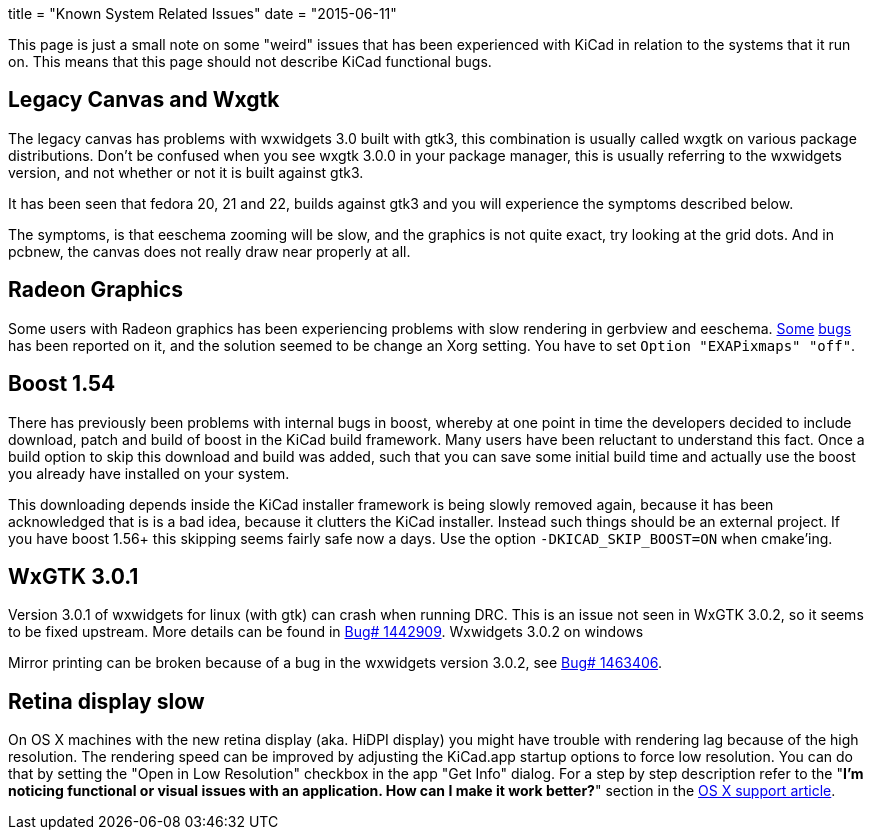 +++
title = "Known System Related Issues"
date = "2015-06-11"
+++

This page is just a small note on some "weird" issues that has been
experienced with KiCad in relation to the systems that it run on. This
means that this page should not describe KiCad functional bugs.

== Legacy Canvas and Wxgtk

The legacy canvas has problems with wxwidgets 3.0 built with gtk3,
this combination is usually called wxgtk on various package
distributions. Don't be confused when you see wxgtk 3.0.0 in your
package manager, this is usually referring to the wxwidgets version,
and not whether or not it is built against gtk3.

It has been seen that fedora 20, 21 and 22, builds against gtk3 and
you will experience the symptoms described below.

The symptoms, is that eeschema zooming will be slow, and the graphics
is not quite exact, try looking at the grid dots. And in pcbnew, the
canvas does not really draw near properly at all.

== Radeon Graphics

Some users with Radeon graphics has been experiencing problems with
slow rendering in gerbview and eeschema.
https://bugs.launchpad.net/kicad/+bug/1003859[Some]
https://bugs.launchpad.net/kicad/+bug/1186813[bugs] has been reported
on it, and the solution seemed to be change an Xorg setting. You have
to set `Option "EXAPixmaps" "off"`.

== Boost 1.54

There has previously been problems with internal bugs in boost,
whereby at one point in time the developers decided to include
download, patch and build of boost in the KiCad build framework. Many
users have been reluctant to understand this fact. Once a build option
to skip this download and build was added, such that you can save some
initial build time and actually use the boost you already have
installed on your system.

This downloading depends inside the KiCad installer framework is being
slowly removed again, because it has been acknowledged that is is a
bad idea, because it clutters the KiCad installer. Instead such things
should be an external project. If you have boost 1.56+ this skipping
seems fairly safe now a days. Use the option `-DKICAD_SKIP_BOOST=ON`
when cmake'ing.

== WxGTK 3.0.1

Version 3.0.1 of wxwidgets for linux (with gtk) can crash when running
DRC. This is an issue not seen in WxGTK 3.0.2, so it seems to be fixed
upstream. More details can be found in
link:https://bugs.launchpad.net/kicad/+bug/1442909[Bug# 1442909].
Wxwidgets 3.0.2 on windows

Mirror printing can be broken because of a bug in the wxwidgets
version 3.0.2, see link:https://bugs.launchpad.net/kicad/+bug/1463406[Bug# 1463406].

== Retina display slow

On OS X machines with the new retina display (aka. HiDPI display) you
might have trouble with rendering lag because of the high resolution.
The rendering speed can be improved by adjusting the KiCad.app startup
options to force low resolution. You can do that by setting the "Open
in Low Resolution" checkbox in the app "Get Info" dialog. For a step
by step description refer to the "*I'm noticing functional or visual
issues with an application. How can I make it work better?*" section in
the https://support.apple.com/en-is/HT202471[OS X support article].


